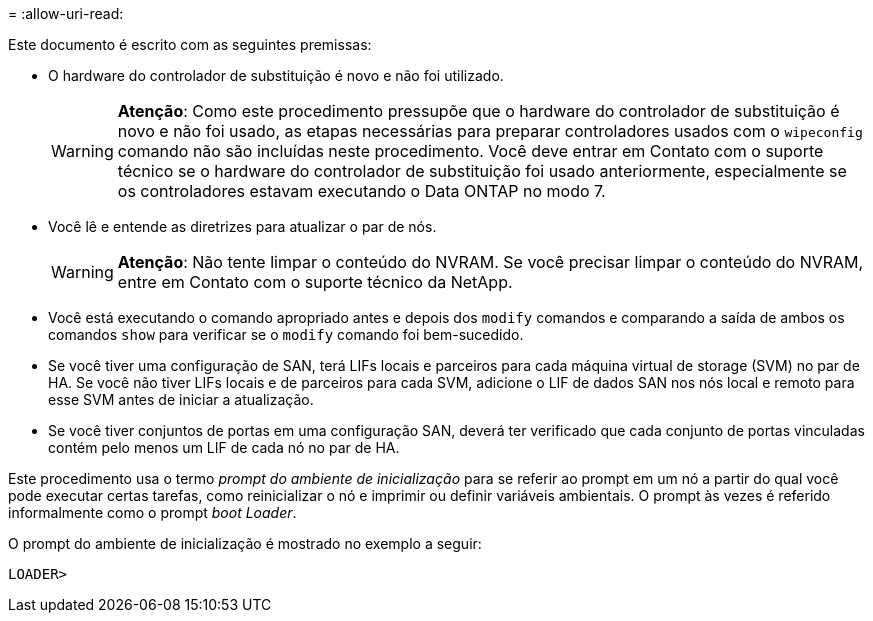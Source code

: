= 
:allow-uri-read: 


Este documento é escrito com as seguintes premissas:

* O hardware do controlador de substituição é novo e não foi utilizado.
+

WARNING: *Atenção*: Como este procedimento pressupõe que o hardware do controlador de substituição é novo e não foi usado, as etapas necessárias para preparar controladores usados com o `wipeconfig` comando não são incluídas neste procedimento. Você deve entrar em Contato com o suporte técnico se o hardware do controlador de substituição foi usado anteriormente, especialmente se os controladores estavam executando o Data ONTAP no modo 7.

* Você lê e entende as diretrizes para atualizar o par de nós.
+

WARNING: *Atenção*: Não tente limpar o conteúdo do NVRAM. Se você precisar limpar o conteúdo do NVRAM, entre em Contato com o suporte técnico da NetApp.

* Você está executando o comando apropriado antes e depois dos `modify` comandos e comparando a saída de ambos os comandos `show` para verificar se o `modify` comando foi bem-sucedido.
* Se você tiver uma configuração de SAN, terá LIFs locais e parceiros para cada máquina virtual de storage (SVM) no par de HA. Se você não tiver LIFs locais e de parceiros para cada SVM, adicione o LIF de dados SAN nos nós local e remoto para esse SVM antes de iniciar a atualização.
* Se você tiver conjuntos de portas em uma configuração SAN, deverá ter verificado que cada conjunto de portas vinculadas contém pelo menos um LIF de cada nó no par de HA.


Este procedimento usa o termo _prompt do ambiente de inicialização_ para se referir ao prompt em um nó a partir do qual você pode executar certas tarefas, como reinicializar o nó e imprimir ou definir variáveis ambientais. O prompt às vezes é referido informalmente como o prompt _boot Loader_.

O prompt do ambiente de inicialização é mostrado no exemplo a seguir:

[listing]
----
LOADER>
----